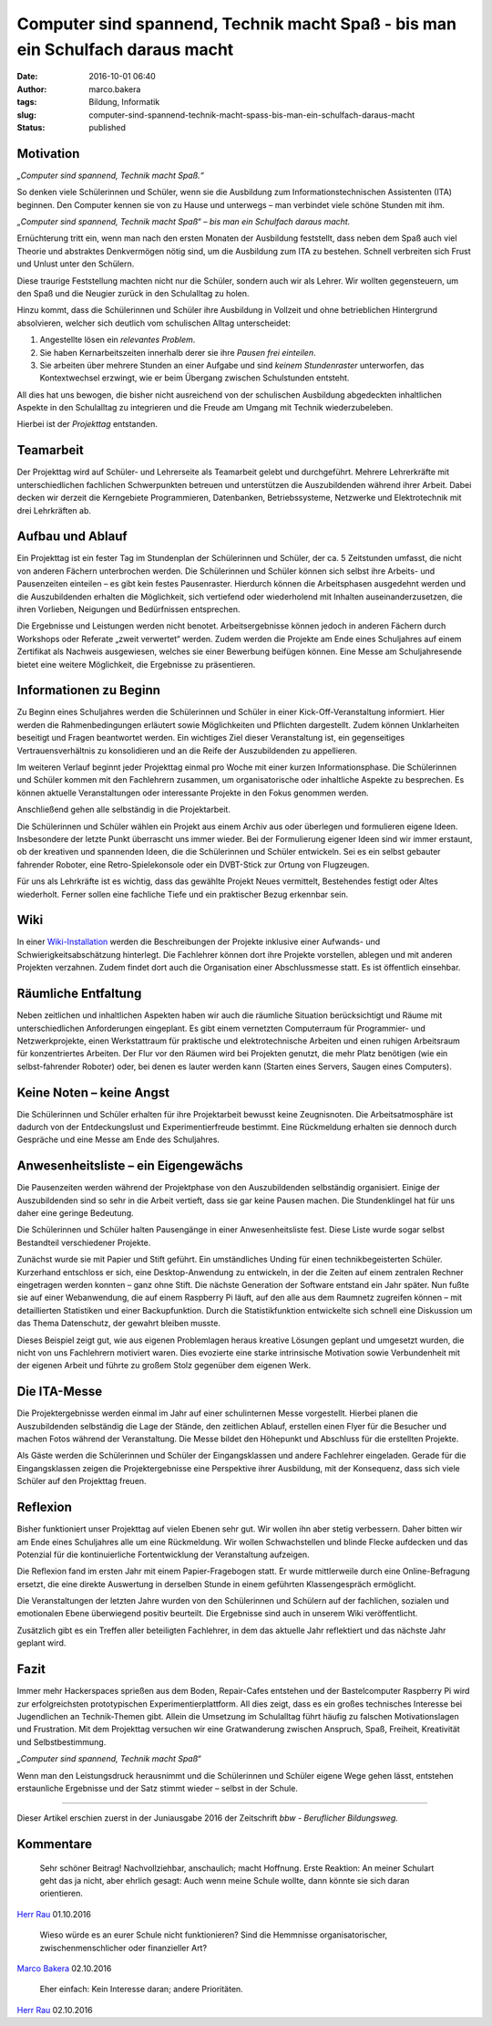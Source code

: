 Computer sind spannend, Technik macht Spaß - bis man ein Schulfach daraus macht
###############################################################################
:date: 2016-10-01 06:40
:author: marco.bakera
:tags: Bildung, Informatik
:slug: computer-sind-spannend-technik-macht-spass-bis-man-ein-schulfach-daraus-macht
:status: published

Motivation
----------

*„Computer sind spannend, Technik macht Spaß.“*

So denken viele Schülerinnen und Schüler, wenn sie die Ausbildung zum
Informationstechnischen Assistenten (ITA) beginnen. Den Computer kennen
sie von zu Hause und unterwegs – man verbindet viele schöne Stunden mit
ihm.

*„Computer sind spannend, Technik macht Spaß“ – bis man ein Schulfach
daraus macht.*

Ernüchterung tritt ein, wenn man nach den ersten Monaten der Ausbildung
feststellt, dass neben dem Spaß auch viel Theorie und abstraktes
Denkvermögen nötig sind, um die Ausbildung zum ITA zu bestehen. Schnell
verbreiten sich Frust und Unlust unter den Schülern.

Diese traurige Feststellung machten nicht nur die Schüler, sondern auch
wir als Lehrer. Wir wollten gegensteuern, um den Spaß und die Neugier
zurück in den Schulalltag zu holen.

Hinzu kommt, dass die Schülerinnen und Schüler ihre Ausbildung in
Vollzeit und ohne betrieblichen Hintergrund absolvieren, welcher sich
deutlich vom schulischen Alltag unterscheidet:

#. Angestellte lösen ein *relevantes Problem*.

#. Sie haben Kernarbeitszeiten innerhalb derer sie ihre *Pausen frei
   einteilen*.

#. Sie arbeiten über mehrere Stunden an einer Aufgabe und sind *keinem
   Stundenraster* unterworfen, das Kontextwechsel erzwingt, wie er beim
   Übergang zwischen Schulstunden entsteht.

All dies hat uns bewogen, die bisher nicht ausreichend von der
schulischen Ausbildung abgedeckten inhaltlichen Aspekte in den
Schulalltag zu integrieren und die Freude am Umgang mit Technik
wiederzubeleben.

Hierbei ist der *Projekttag* entstanden.

|projekttag-diagramm|

Teamarbeit
----------

Der Projekttag wird auf Schüler- und Lehrerseite als Teamarbeit gelebt
und durchgeführt. Mehrere Lehrerkräfte mit unterschiedlichen fachlichen
Schwerpunkten betreuen und unterstützen die Auszubildenden während ihrer
Arbeit. Dabei decken wir derzeit die Kerngebiete Programmieren,
Datenbanken, Betriebssysteme, Netzwerke und Elektrotechnik mit drei
Lehrkräften ab.

Aufbau und Ablauf
-----------------

Ein Projekttag ist ein fester Tag im Stundenplan der Schülerinnen und
Schüler, der ca. 5 Zeitstunden umfasst, die nicht von anderen Fächern
unterbrochen werden. Die Schülerinnen und Schüler können sich selbst
ihre Arbeits- und Pausenzeiten einteilen – es gibt kein festes
Pausenraster. Hierdurch können die Arbeitsphasen ausgedehnt werden und
die Auszubildenden erhalten die Möglichkeit, sich vertiefend oder
wiederholend mit Inhalten auseinanderzusetzen, die ihren Vorlieben,
Neigungen und Bedürfnissen entsprechen.

Die Ergebnisse und Leistungen werden nicht benotet. Arbeitsergebnisse
können jedoch in anderen Fächern durch Workshops oder Referate „zweit
verwertet“ werden. Zudem werden die Projekte am Ende eines Schuljahres
auf einem Zertifikat als Nachweis ausgewiesen, welches sie einer
Bewerbung beifügen können. Eine Messe am Schuljahresende bietet eine
weitere Möglichkeit, die Ergebnisse zu präsentieren.

Informationen zu Beginn
-----------------------

Zu Beginn eines Schuljahres werden die Schülerinnen und Schüler in einer
Kick-Off-Veranstaltung informiert. Hier werden die Rahmenbedingungen
erläutert sowie Möglichkeiten und Pflichten dargestellt. Zudem können
Unklarheiten beseitigt und Fragen beantwortet werden. Ein wichtiges Ziel
dieser Veranstaltung ist, ein gegenseitiges Vertrauensverhältnis zu
konsolidieren und an die Reife der Auszubildenden zu appellieren.

Im weiteren Verlauf beginnt jeder Projekttag einmal pro Woche mit einer
kurzen Informationsphase. Die Schülerinnen und Schüler kommen mit den
Fachlehrern zusammen, um organisatorische oder inhaltliche Aspekte zu
besprechen. Es können aktuelle Veranstaltungen oder interessante
Projekte in den Fokus genommen werden.

Anschließend gehen alle selbständig in die Projektarbeit.

Die Schülerinnen und Schüler wählen ein Projekt aus einem Archiv aus
oder überlegen und formulieren eigene Ideen. Insbesondere der letzte
Punkt überrascht uns immer wieder. Bei der Formulierung eigener Ideen
sind wir immer erstaunt, ob der kreativen und spannenden Ideen, die die
Schülerinnen und Schüler entwickeln. Sei es ein selbst gebauter
fahrender Roboter, eine Retro-Spielekonsole oder ein DVBT-Stick zur
Ortung von Flugzeugen.

Für uns als Lehrkräfte ist es wichtig, dass das gewählte Projekt Neues
vermittelt, Bestehendes festigt oder Altes wiederholt. Ferner sollen
eine fachliche Tiefe und ein praktischer Bezug erkennbar sein.

Wiki
----

In einer
`Wiki-Installation <https://www.tbs1.de/itawiki/index.php/Projekttag>`_
werden die Beschreibungen der Projekte inklusive einer Aufwands- und
Schwierigkeitsabschätzung hinterlegt. Die Fachlehrer können dort ihre
Projekte vorstellen, ablegen und mit anderen Projekten verzahnen. Zudem
findet dort auch die Organisation einer Abschlussmesse statt. Es ist
öffentlich einsehbar.

Räumliche Entfaltung
--------------------

Neben zeitlichen und inhaltlichen Aspekten haben wir auch die räumliche
Situation berücksichtigt und Räume mit unterschiedlichen Anforderungen
eingeplant. Es gibt einem vernetzten Computerraum für Programmier- und
Netzwerkprojekte, einen Werkstattraum für praktische und
elektrotechnische Arbeiten und einen ruhigen Arbeitsraum für
konzentriertes Arbeiten. Der Flur vor den Räumen wird bei Projekten
genutzt, die mehr Platz benötigen (wie ein selbst-fahrender Roboter)
oder, bei denen es lauter werden kann (Starten eines Servers, Saugen
eines Computers).

Keine Noten – keine Angst
-------------------------

Die Schülerinnen und Schüler erhalten für ihre Projektarbeit bewusst
keine Zeugnisnoten. Die Arbeitsatmosphäre ist dadurch von der
Entdeckungslust und Experimentierfreude bestimmt. Eine Rückmeldung
erhalten sie dennoch durch Gespräche und eine Messe am Ende des
Schuljahres.

Anwesenheitsliste – ein Eigengewächs
------------------------------------

Die Pausenzeiten werden während der Projektphase von den Auszubildenden
selbständig organisiert. Einige der Auszubildenden sind so sehr in die
Arbeit vertieft, dass sie gar keine Pausen machen. Die Stundenklingel
hat für uns daher eine geringe Bedeutung.

Die Schülerinnen und Schüler halten Pausengänge in einer
Anwesenheitsliste fest. Diese Liste wurde sogar selbst Bestandteil
verschiedener Projekte.

Zunächst wurde sie mit Papier und Stift geführt. Ein umständliches
Unding für einen technikbegeisterten Schüler. Kurzerhand entschloss er
sich, eine Desktop-Anwendung zu entwickeln, in der die Zeiten auf einem
zentralen Rechner eingetragen werden konnten – ganz ohne Stift. Die
nächste Generation der Software entstand ein Jahr später. Nun fußte sie
auf einer Webanwendung, die auf einem Raspberry Pi läuft, auf den alle
aus dem Raumnetz zugreifen können – mit detaillierten Statistiken und
einer Backupfunktion. Durch die Statistikfunktion entwickelte sich
schnell eine Diskussion um das Thema Datenschutz, der gewahrt bleiben
musste.

Dieses Beispiel zeigt gut, wie aus eigenen Problemlagen heraus kreative
Lösungen geplant und umgesetzt wurden, die nicht von uns Fachlehrern
motiviert waren. Dies evozierte eine starke intrinsische Motivation
sowie Verbundenheit mit der eigenen Arbeit und führte zu großem Stolz
gegenüber dem eigenen Werk.

Die ITA-Messe
-------------

|2015_ita-messe|

Die Projektergebnisse werden einmal im Jahr auf einer schulinternen
Messe vorgestellt. Hierbei planen die Auszubildenden selbständig die
Lage der Stände, den zeitlichen Ablauf, erstellen einen Flyer für die
Besucher und machen Fotos während der Veranstaltung. Die Messe bildet
den Höhepunkt und Abschluss für die erstellten Projekte.

Als Gäste werden die Schülerinnen und Schüler der Eingangsklassen und
andere Fachlehrer eingeladen. Gerade für die Eingangsklassen zeigen die
Projektergebnisse eine Perspektive ihrer Ausbildung, mit der Konsequenz,
dass sich viele Schüler auf den Projekttag freuen.

Reflexion
---------

Bisher funktioniert unser Projekttag auf vielen Ebenen sehr gut. Wir
wollen ihn aber stetig verbessern. Daher bitten wir am Ende eines
Schuljahres alle um eine Rückmeldung. Wir wollen Schwachstellen und
blinde Flecke aufdecken und das Potenzial für die kontinuierliche
Fortentwicklung der Veranstaltung aufzeigen.

Die Reflexion fand im ersten Jahr mit einem Papier-Fragebogen statt. Er
wurde mittlerweile durch eine Online-Befragung ersetzt, die eine direkte
Auswertung in derselben Stunde in einem geführten Klassengespräch
ermöglicht.

Die Veranstaltungen der letzten Jahre wurden von den Schülerinnen und
Schülern auf der fachlichen, sozialen und emotionalen Ebene überwiegend
positiv beurteilt. Die Ergebnisse sind auch in unserem Wiki
veröffentlicht.

Zusätzlich gibt es ein Treffen aller beteiligten Fachlehrer, in dem das
aktuelle Jahr reflektiert und das nächste Jahr geplant wird.

Fazit
-----

Immer mehr Hackerspaces sprießen aus dem Boden, Repair-Cafes entstehen
und der Bastelcomputer Raspberry Pi wird zur erfolgreichsten
prototypischen Experimentierplattform. All dies zeigt, dass es ein
großes technisches Interesse bei Jugendlichen an Technik-Themen gibt.
Allein die Umsetzung im Schulalltag führt häufig zu falschen
Motivationslagen und Frustration. Mit dem Projekttag versuchen wir eine
Gratwanderung zwischen Anspruch, Spaß, Freiheit, Kreativität und
Selbstbestimmung.

*„Computer sind spannend, Technik macht Spaß“*

Wenn man den Leistungsdruck herausnimmt und die Schülerinnen und Schüler
eigene Wege gehen lässt, entstehen erstaunliche Ergebnisse und der Satz
stimmt wieder – selbst in der Schule.

--------------

Dieser Artikel erschien zuerst in der Juniausgabe 2016 der Zeitschrift
*bbw - Beruflicher Bildungsweg.*


.. |projekttag-diagramm| image:: {filename}images/2016/10/Projekttag-Diagramm.svg
   :width: 100%

.. |2015_ita-messe| image:: {filename}images/2016/10/2015_ITA-Messe.jpg
   :width: 755px
   :height: 500px

Kommentare
----------

    Sehr schöner Beitrag! Nachvollziehbar, anschaulich; macht Hoffnung. Erste
    Reaktion: An meiner Schulart geht das ja nicht, aber ehrlich gesagt: Auch wenn
    meine Schule wollte, dann könnte sie sich daran orientieren.

`Herr Rau <http://www.herr-rau.de/>`_  01.10.2016

    Wieso würde es an eurer Schule nicht funktionieren? Sind die Hemmnisse
    organisatorischer, zwischenmenschlicher oder finanzieller Art?

`Marco Bakera <http://www.bakera.de>`_ 02.10.2016

    Eher einfach: Kein Interesse daran; andere Prioritäten.

`Herr Rau <http://www.herr-rau.de/>`_ 02.10.2016
